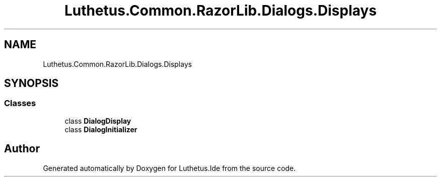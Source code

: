 .TH "Luthetus.Common.RazorLib.Dialogs.Displays" 3 "Version 1.0.0" "Luthetus.Ide" \" -*- nroff -*-
.ad l
.nh
.SH NAME
Luthetus.Common.RazorLib.Dialogs.Displays
.SH SYNOPSIS
.br
.PP
.SS "Classes"

.in +1c
.ti -1c
.RI "class \fBDialogDisplay\fP"
.br
.ti -1c
.RI "class \fBDialogInitializer\fP"
.br
.in -1c
.SH "Author"
.PP 
Generated automatically by Doxygen for Luthetus\&.Ide from the source code\&.
